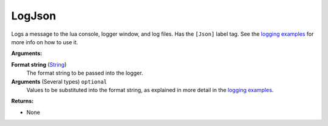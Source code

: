 
LogJson
********************************************************
Logs a message to the lua console, logger window, and log files. Has the ``[Json]`` label tag. See the `logging examples`_ for more info on how to use it. 

**Arguments:**

**Format string** (`String`_) 
    The format string to be passed into the logger.

**Arguments** (Several types) ``optional`` 
    Values to be substituted into the format string, as explained in more detail in the `logging examples`_.

**Returns:**

- None

.. _`logging examples`: ../../../Examples/Logging.html
.. _`String`: ../Types/PrimitiveTypes.html